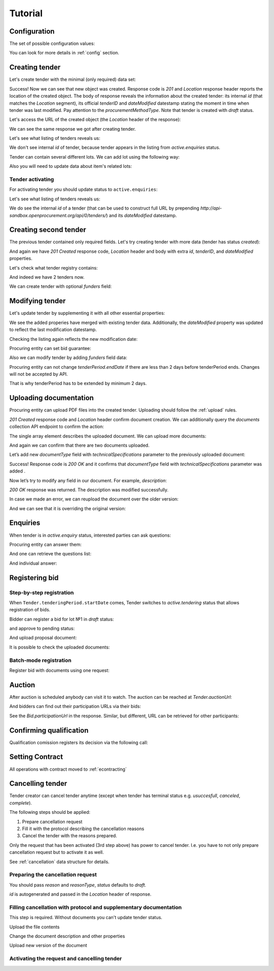 .. _tutorial:

Tutorial
========


.. index:: Tender

Configuration
-------------

The set of possible configuration values:

.. csv-table::
   :file: csv/config.csv
   :header-rows: 1

You can look for more details in :ref:`config` section.

Creating tender
---------------

Let's create tender with the minimal (only required) data set:

.. http:example:: http/tutorial/tender-post-attempt-json-data.http
   :code:

Success! Now we can see that new object was created. Response code is `201`
and `Location` response header reports the location of the created object.  The
body of response reveals the information about the created tender: its internal
`id` (that matches the `Location` segment), its official `tenderID` and
`dateModified` datestamp stating the moment in time when tender was last
modified. Pay attention to the `procurementMethodType`. Note that tender is
created with `draft` status.

Let's access the URL of the created object (the `Location` header of the response):

.. http:example:: http/tutorial/blank-tender-view.http
   :code:

.. XXX body is empty for some reason (printf fails)

We can see the same response we got after creating tender.

Let's see what listing of tenders reveals us:

.. http:example:: http/tutorial/initial-tender-listing.http
   :code:

We don't see internal `id` of tender, because tender appears in the listing from `active.enquiries` status.

Tender can contain several different lots. We can add lot using the following way:

.. http:example:: http/tutorial/tender-add-lot.http
   :code:

Also you will need to update data about item's related lots:

.. http:example:: http/tutorial/tender-add-relatedLot-to-item.http
   :code:

Tender activating
~~~~~~~~~~~~~~~~~

For activating tender you should update status to ``active.enquiries``:

.. http:example:: http/tutorial/tender-activating.http
   :code:

Let's see what listing of tenders reveals us:

.. http:example:: http/tutorial/active-tender-listing-no-auth.http
   :code:

We do see the internal `id` of a tender (that can be used to construct full URL by prepending `http://api-sandbox.openprocurement.org/api/0/tenders/`) and its `dateModified` datestamp.


Creating second tender
----------------------

The previous tender contained only required fields. Let's try creating tender with more data
(tender has status `created`):

.. http:example:: http/tutorial/create-tender-procuringEntity.http
   :code:

And again we have `201 Created` response code, `Location` header and body with extra `id`, `tenderID`, and `dateModified` properties.

Let's check what tender registry contains:

.. http:example:: http/tutorial/tender-listing-after-procuringEntity.http
   :code:

And indeed we have 2 tenders now.

We can create tender with optional `funders` field:

.. http:example:: http/tutorial/create-tender-funders.http
   :code:


Modifying tender
----------------

Let's update tender by supplementing it with all other essential properties:

.. http:example:: http/tutorial/patch-items-value-periods.http
   :code:

.. XXX body is empty for some reason (printf fails)

We see the added properies have merged with existing tender data. Additionally, the `dateModified` property was updated to reflect the last modification datestamp.

Checking the listing again reflects the new modification date:

.. http:example:: http/tutorial/tender-listing-after-patch.http
   :code:

Procuring entity can set bid guarantee:

.. http:example:: http/tutorial/set-bid-guarantee.http
   :code:

Also we can modify tender by adding `funders` field data:

.. http:example:: http/tutorial/patch-tender-funders.http
   :code:

Procuring entity can not change `tenderPeriod.endDate` if there are less than 2 days before tenderPeriod ends. Changes will not be accepted by API.

.. http:example:: http/tutorial/update-tender-after-enquiry.http
   :code:

That is why tenderPeriod has to be extended by minimum 2 days.

.. http:example:: http/tutorial/update-tender-after-enquiry-with-update-periods.http
   :code:


.. index:: Document

Uploading documentation
-----------------------

Procuring entity can upload PDF files into the created tender. Uploading should
follow the :ref:`upload` rules.

.. http:example:: http/tutorial/upload-tender-notice.http
   :code:

`201 Created` response code and `Location` header confirm document creation.
We can additionally query the `documents` collection API endpoint to confirm the
action:

.. http:example:: http/tutorial/tender-documents.http
   :code:

The single array element describes the uploaded document. We can upload more documents:

.. http:example:: http/tutorial/upload-award-criteria.http
   :code:

And again we can confirm that there are two documents uploaded.

.. http:example:: http/tutorial/tender-documents-2.http
   :code:

Let’s add new `documentType` field with `technicalSpecifications` parameter to the previously uploaded document:

.. http:example:: http/tutorial/tender-document-add-documentType.http
   :code:

Success! Response code is `200 OK` and it confirms that `documentType` field with `technicalSpecifications` parameter was added .

Now let’s try to modify any field in our document. For example, `description`:

.. http:example:: http/tutorial/tender-document-edit-docType-desc.http
   :code:

`200 OK` response was returned. The description was modified successfully.

In case we made an error, we can reupload the document over the older version:

.. http:example:: http/tutorial/update-award-criteria.http
   :code:

And we can see that it is overriding the original version:

.. http:example:: http/tutorial/tender-documents-3.http
   :code:


.. index:: Enquiries, Question, Answer

Enquiries
---------

When tender is in `active.enquiry` status, interested parties can ask questions:

.. http:example:: http/tutorial/ask-question.http
   :code:

Procuring entity can answer them:

.. http:example:: http/tutorial/answer-question.http
   :code:

And one can retrieve the questions list:

.. http:example:: http/tutorial/list-question.http
   :code:

And individual answer:

.. http:example:: http/tutorial/get-answer.http
   :code:


.. index:: Bidding

Registering bid
---------------

Step-by-step registration
~~~~~~~~~~~~~~~~~~~~~~~~~

When ``Tender.tenderingPeriod.startDate`` comes, Tender switches to `active.tendering` status that allows registration of bids.

Bidder can register a bid for lot №1 in `draft` status:

.. http:example:: http/tutorial/register-bidder.http
   :code:

and approve to pending status:

.. http:example:: http/tutorial/activate-bidder.http
   :code:

And upload proposal document:

.. http:example:: http/tutorial/upload-bid-proposal.http
   :code:

It is possible to check the uploaded documents:

.. http:example:: http/tutorial/bidder-documents.http
   :code:

Batch-mode registration
~~~~~~~~~~~~~~~~~~~~~~~

Register bid with documents using one request:

.. http:example:: http/tutorial/register-2nd-bidder.http
   :code:


.. index:: Awarding, Qualification

Auction
-------

After auction is scheduled anybody can visit it to watch. The auction can be reached at `Tender.auctionUrl`:

.. http:example:: http/tutorial/auction-url.http
   :code:

And bidders can find out their participation URLs via their bids:

.. http:example:: http/tutorial/bidder-participation-url.http
   :code:

See the `Bid.participationUrl` in the response. Similar, but different, URL can be retrieved for other participants:

.. http:example:: http/tutorial/bidder2-participation-url.http
   :code:

Confirming qualification
------------------------

Qualification comission registers its decision via the following call:

.. http:example:: http/tutorial/confirm-qualification.http
   :code:


.. index:: Setting Contract

Setting Contract
----------------

All operations with contract moved to :ref:`econtracting`


Cancelling tender
-----------------

Tender creator can cancel tender anytime (except when tender has terminal status e.g. `usuccesfull`, `canceled`, `complete`).

The following steps should be applied:

1. Prepare cancellation request
2. Fill it with the protocol describing the cancellation reasons
3. Cancel the tender with the reasons prepared.

Only the request that has been activated (3rd step above) has power to
cancel tender.  I.e.  you have to not only prepare cancellation request but
to activate it as well.

See :ref:`cancellation` data structure for details.

Preparing the cancellation request
~~~~~~~~~~~~~~~~~~~~~~~~~~~~~~~~~~

You should pass `reason` and `reasonType`, `status` defaults to `draft`.

`id` is autogenerated and passed in the `Location` header of response.

.. http:example:: http/tutorial/prepare-cancellation.http
   :code:


Filling cancellation with protocol and supplementary documentation
~~~~~~~~~~~~~~~~~~~~~~~~~~~~~~~~~~~~~~~~~~~~~~~~~~~~~~~~~~~~~~~~~~

This step is required. Without documents you can't update tender status.

Upload the file contents

.. http:example:: http/tutorial/upload-cancellation-doc.http
   :code:

Change the document description and other properties

.. http:example:: http/tutorial/patch-cancellation.http
   :code:

Upload new version of the document

.. http:example:: http/tutorial/update-cancellation-doc.http
   :code:

Activating the request and cancelling tender
~~~~~~~~~~~~~~~~~~~~~~~~~~~~~~~~~~~~~~~~~~~~

.. http:example:: http/tutorial/active-cancellation.http
   :code:
